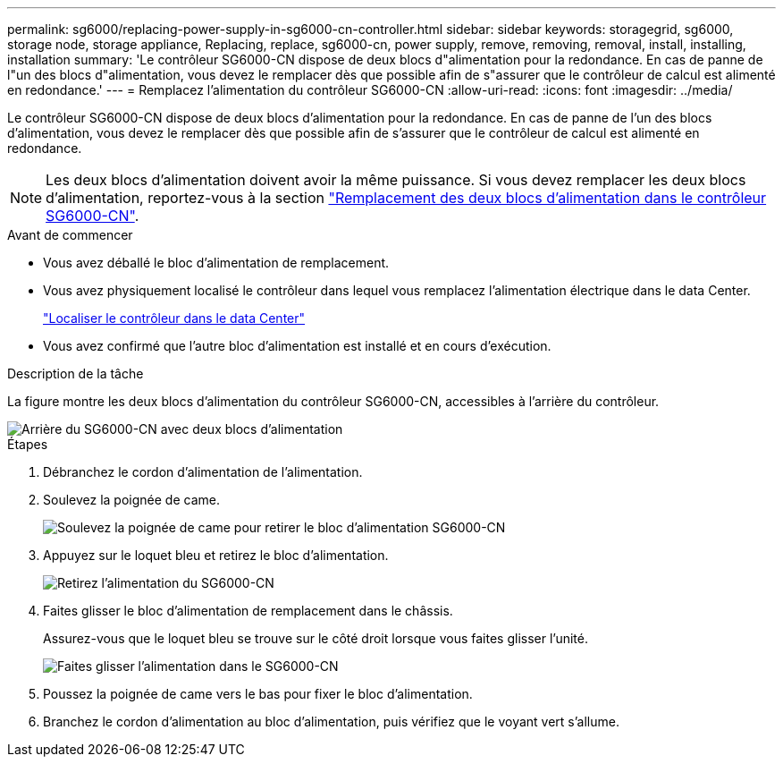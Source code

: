 ---
permalink: sg6000/replacing-power-supply-in-sg6000-cn-controller.html 
sidebar: sidebar 
keywords: storagegrid, sg6000, storage node, storage appliance, Replacing, replace, sg6000-cn, power supply, remove, removing, removal, install, installing, installation 
summary: 'Le contrôleur SG6000-CN dispose de deux blocs d"alimentation pour la redondance. En cas de panne de l"un des blocs d"alimentation, vous devez le remplacer dès que possible afin de s"assurer que le contrôleur de calcul est alimenté en redondance.' 
---
= Remplacez l'alimentation du contrôleur SG6000-CN
:allow-uri-read: 
:icons: font
:imagesdir: ../media/


[role="lead"]
Le contrôleur SG6000-CN dispose de deux blocs d'alimentation pour la redondance. En cas de panne de l'un des blocs d'alimentation, vous devez le remplacer dès que possible afin de s'assurer que le contrôleur de calcul est alimenté en redondance.


NOTE: Les deux blocs d'alimentation doivent avoir la même puissance. Si vous devez remplacer les deux blocs d'alimentation, reportez-vous à la section link:replacing-one-or-both-power-supplies-in-sg6000-cn-controller.html["Remplacement des deux blocs d'alimentation dans le contrôleur SG6000-CN"].

.Avant de commencer
* Vous avez déballé le bloc d'alimentation de remplacement.
* Vous avez physiquement localisé le contrôleur dans lequel vous remplacez l'alimentation électrique dans le data Center.
+
link:locating-controller-in-data-center.html["Localiser le contrôleur dans le data Center"]

* Vous avez confirmé que l'autre bloc d'alimentation est installé et en cours d'exécution.


.Description de la tâche
La figure montre les deux blocs d'alimentation du contrôleur SG6000-CN, accessibles à l'arrière du contrôleur.

image::../media/sg6000_cn_power_supplies.gif[Arrière du SG6000-CN avec deux blocs d'alimentation]

.Étapes
. Débranchez le cordon d'alimentation de l'alimentation.
. Soulevez la poignée de came.
+
image::../media/sg6000_cn_lift_cam_handle_psu.gif[Soulevez la poignée de came pour retirer le bloc d'alimentation SG6000-CN]

. Appuyez sur le loquet bleu et retirez le bloc d'alimentation.
+
image::../media/sg6000_cn_remove_power_supply.gif[Retirez l'alimentation du SG6000-CN]

. Faites glisser le bloc d'alimentation de remplacement dans le châssis.
+
Assurez-vous que le loquet bleu se trouve sur le côté droit lorsque vous faites glisser l'unité.

+
image::../media/sg6000_cn_insert_power_supply.gif[Faites glisser l'alimentation dans le SG6000-CN]

. Poussez la poignée de came vers le bas pour fixer le bloc d'alimentation.
. Branchez le cordon d'alimentation au bloc d'alimentation, puis vérifiez que le voyant vert s'allume.

